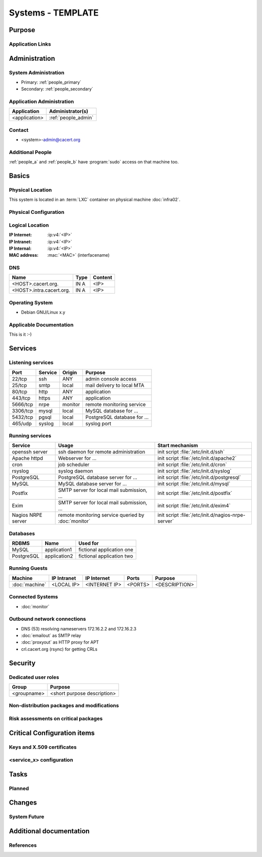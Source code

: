 .. index::
   single: Systems; <host>

==================
Systems - TEMPLATE
==================

Purpose
=======

.. <SHORT DESCRIPTION>

Application Links
-----------------

.. link1
     https://<hostname>/<path>

   link2
     https://<hostname>/<path2>


Administration
==============

System Administration
---------------------

.. people_<name> are defined in people.rst

* Primary: :ref:`people_primary`
* Secondary: :ref:`people_secondary`

Application Administration
--------------------------

+---------------+---------------------+
| Application   | Administrator(s)    |
+===============+=====================+
| <application> | :ref:`people_admin` |
+---------------+---------------------+

Contact
-------

* <system>-admin@cacert.org

Additional People
-----------------

:ref:`people_a` and :ref:`people_b` have :program:`sudo` access on that machine too.

Basics
======

Physical Location
-----------------

.. <PHYSICAL HOST, VM GUEST, APACHE VIRTUAL HOST, etc.>

.. ## Use the following for containers on Infra02:

This system is located in an :term:`LXC` container on physical machine
:doc:`infra02`.

Physical Configuration
----------------------

.. seealso::

   See :wiki:`SystemAdministration/EquipmentList`

Logical Location
----------------

:IP Internet: :ip:v4:`<IP>`
:IP Intranet: :ip:v4:`<IP>`
:IP Internal: :ip:v4:`<IP>`
:MAC address: :mac:`<MAC>` (interfacename)

.. seealso::

   See :doc:`../network`

DNS
---

.. index::
   single: DNS records; <machine>

========================== ======== ==========================================
Name                       Type     Content
========================== ======== ==========================================
<HOST>.cacert.org.         IN A     <IP>
<HOST>.intra.cacert.org.   IN A     <IP>
========================== ======== ==========================================

.. seealso::

   See :wiki:`SystemAdministration/Procedures/DNSChanges`

Operating System
----------------

.. index::
   single: Debian GNU/Linux; Codename
   single: Debian GNU/Linux; x.y

* Debian GNU/Linux x.y

Applicable Documentation
------------------------

This is it :-)

Services
========

Listening services
------------------

.. use the values from this table or add new lines if applicable

+----------+-----------+-----------+-----------------------------------------+
| Port     | Service   | Origin    | Purpose                                 |
+==========+===========+===========+=========================================+
| 22/tcp   | ssh       | ANY       | admin console access                    |
+----------+-----------+-----------+-----------------------------------------+
| 25/tcp   | smtp      | local     | mail delivery to local MTA              |
+----------+-----------+-----------+-----------------------------------------+
| 80/tcp   | http      | ANY       | application                             |
+----------+-----------+-----------+-----------------------------------------+
| 443/tcp  | https     | ANY       | application                             |
+----------+-----------+-----------+-----------------------------------------+
| 5666/tcp | nrpe      | monitor   | remote monitoring service               |
+----------+-----------+-----------+-----------------------------------------+
| 3306/tcp | mysql     | local     | MySQL database for ...                  |
+----------+-----------+-----------+-----------------------------------------+
| 5432/tcp | pgsql     | local     | PostgreSQL database for ...             |
+----------+-----------+-----------+-----------------------------------------+
| 465/udp  | syslog    | local     | syslog port                             |
+----------+-----------+-----------+-----------------------------------------+

Running services
----------------

.. index::
   single: Apache
   single: Icinga2
   single: MySQL
   single: OpenERP
   single: Postfix
   single: PostgreSQL
   single: cron
   single: nginx
   single: nrpe
   single: openssh

+--------------------+--------------------+----------------------------------------+
| Service            | Usage              | Start mechanism                        |
+====================+====================+========================================+
| openssh server     | ssh daemon for     | init script :file:`/etc/init.d/ssh`    |
|                    | remote             |                                        |
|                    | administration     |                                        |
+--------------------+--------------------+----------------------------------------+
| Apache httpd       | Webserver for ...  | init script                            |
|                    |                    | :file:`/etc/init.d/apache2`            |
+--------------------+--------------------+----------------------------------------+
| cron               | job scheduler      | init script :file:`/etc/init.d/cron`   |
+--------------------+--------------------+----------------------------------------+
| rsyslog            | syslog daemon      | init script                            |
|                    |                    | :file:`/etc/init.d/syslog`             |
+--------------------+--------------------+----------------------------------------+
| PostgreSQL         | PostgreSQL         | init script                            |
|                    | database server    | :file:`/etc/init.d/postgresql`         |
|                    | for ...            |                                        |
+--------------------+--------------------+----------------------------------------+
| MySQL              | MySQL database     | init script                            |
|                    | server for ...     | :file:`/etc/init.d/mysql`              |
+--------------------+--------------------+----------------------------------------+
| Postfix            | SMTP server for    | init script                            |
|                    | local mail         | :file:`/etc/init.d/postfix`            |
|                    | submission, ...    |                                        |
+--------------------+--------------------+----------------------------------------+
| Exim               | SMTP server for    | init script                            |
|                    | local mail         | :file:`/etc/init.d/exim4`              |
|                    | submission, ...    |                                        |
+--------------------+--------------------+----------------------------------------+
| Nagios NRPE server | remote monitoring  | init script                            |
|                    | service queried by | :file:`/etc/init.d/nagios-nrpe-server` |
|                    | :doc:`monitor`     |                                        |
+--------------------+--------------------+----------------------------------------+

Databases
---------

+-------------+--------------+---------------------------+
| RDBMS       | Name         | Used for                  |
+=============+==============+===========================+
| MySQL       | application1 | fictional application one |
+-------------+--------------+---------------------------+
| PostgreSQL  | application2 | fictional application two |
+-------------+--------------+---------------------------+

Running Guests
--------------

+----------------+-------------+---------------+---------+---------------+
| Machine        | IP Intranet | IP Internet   | Ports   | Purpose       |
+================+=============+===============+=========+===============+
| :doc:`machine` | <LOCAL IP>  | <INTERNET IP> | <PORTS> | <DESCRIPTION> |
+----------------+-------------+---------------+---------+---------------+

Connected Systems
-----------------

* :doc:`monitor`

Outbound network connections
----------------------------

* DNS (53) resolving nameservers 172.16.2.2 and 172.16.2.3
* :doc:`emailout` as SMTP relay
* :doc:`proxyout` as HTTP proxy for APT
* crl.cacert.org (rsync) for getting CRLs

Security
========

.. add the MD5 fingerprints of the SSH host keys

.. sshkeys::
   :RSA:
   :DSA:
   :ECDSA:
   :ED25519:

Dedicated user roles
--------------------

.. If the system has some dedicated user groups besides the sudo group used for
   administration it should be documented here Regular operating system groups
   should not be documented

+-------------+-----------------------------+
| Group       | Purpose                     |
+=============+=============================+
| <groupname> | <short purpose description> |
+-------------+-----------------------------+

Non-distribution packages and modifications
-------------------------------------------

.. * None
   or
   * List of non-distribution packages and modifications (with some
     explaination why no distribution package could be used)

Risk assessments on critical packages
-------------------------------------

.. add a paragraph for each known risk. The risk has to be described.
   Mitigation or risk acceptance has to be documented.

Critical Configuration items
============================

Keys and X.509 certificates
---------------------------

.. use the sslcert directive to have certificates added to the certificate list
   automatically

.. sslcert:: template.cacert.org
   :altnames:
   :certfile:
   :keyfile:
   :serial:
   :expiration:
   :sha1fp:
   :issuer:

.. for certificates that are orginally created on another host use

.. sslcert:: other.cacert.org
   :certfile:
   :keyfile:
   :serial:
   :secondary:

.. * `/etc/apache2/ssl/cacert-certs.pem` CAcert.org Class 1 and Class 3 CA certificates (allowed CA certificates for client certificates)
   * `/etc/apache2/ssl/cacert-chain.pem` CAcert.org Class 1 certificate (certificate chain for server certificate)

.. seealso::

   * :wiki:`SystemAdministration/CertificateList`

<service_x> configuration
-------------------------

.. add a section for the configuration of each service where configuration
   deviates from OS package defaults

Tasks
=====

Planned
-------

.. add a paragraph or todo directive for each larger planned task. You may want
   to link to specific issues if you use some issue tracker.

Changes
=======

System Future
-------------

.. use this section to describe any plans for the system future. These are
   larger plans like moving to another host, abandoning the system or replacing
   its functionality with something else.

.. * No plans

Additional documentation
========================

.. add inline documentation

.. remove unneeded links from the list below, add other links that apply

.. seealso::

   * :wiki:`Exim4Configuration`
   * :wiki:`PostfixConfiguration`
   * :wiki:`QmailConfiguration`
   * :wiki:`SendmailConfiguration`
   * :wiki:`StunnelConfiguration`

References
----------

.. can be used to provide links to reference documentation
   * http://product.site.com/docs/
   * [[http://product.site.com/whitepaper/document.pdf|Paper on how to setup...]]

